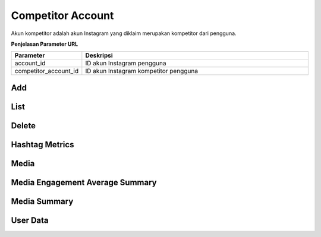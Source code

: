 Competitor Account
++++++++++++++++++

Akun kompetitor adalah akun Instagram yang diklaim merupakan kompetitor dari pengguna.

**Penjelasan Parameter URL**

.. list-table:: 
      :widths: 15 80
      :header-rows: 1

      * - Parameter
        - Deskripsi
      * - account_id
        - ID akun Instagram pengguna
      * - competitor_account_id
        - ID akun Instagram kompetitor pengguna

.. _add-competitor-accounts:

Add
===

.. http:post:: /cekbrand/account/(int:account_id)/competitor-accounts

    Menambahkan akun Instagram kompetitor pengguna.

    **Contoh Request**:

    .. sourcecode:: json

        {
            "username": "string"
        }

.. _fetch-list-ig-competitor-data:

List
====

.. http:get:: /cekbrand/account/(int:account_id)/competitor-accounts

    Mengembalikan daftar akun Instagram kompetitor pengguna.

    **Contoh Response**:

    .. sourcecode:: json

        [
            {
                "biography": "string",
                "id": "string",
                "name": "string",
                "profile_picture_url": "string",
                "username": "string",
                "updated_timestamp": "2022-12-26T12:50:30.066Z+07:00"
            }
        ]

.. _remove-competitor-account:

Delete
======

.. http:delete:: /cekbrand/account/(int:social_account_id)/competitor-accounts/(int:competitor_account_id)

    Menghapus (*disconnecting*) akun Instagram kompetitor pengguna.

.. _fetch-hashtag-ig-competitor-data:

Hashtag Metrics
===============

.. http:get:: /cekbrand/account/(int:account_id)/competitor-accounts/(int:competitor_account_id)/hashtag-metrics

    Mengembalikan daftar data metrik hashtag akun Instagram pengguna.

    **Contoh Response**:

    .. sourcecode:: json

        [
            {
                "hashtag": "string",
                "like_count": 0,
                "comments_count": 0
            }
        ]

    :query string start: tanggal awal filter data in UTC-0 (ISO 8601 format)
    :query string end: tanggal akhir filter data in UTC-0 (ISO 8601 format)
    :query string date_frame: *frame* tanggal filter data, mencakup 7, 28, 60 dan 90

.. _fetch-media-ig-competitor-data:

Media
=====

.. http:get:: /cekbrand/account/(int:account_id)/competitor-accounts/(int:competitor_account_id)/media

    Mengembalikan daftar data media akun Instagram pengguna.

    **Contoh Response**:

    .. sourcecode:: json

        [
            {
                "id": "string",
                "permalink": "string",
                "media_type": "string",
                "timestamp": "2022-12-26T12:52:16.117Z+07:00",
                "caption": "string",
                "like_count": 2147483647,
                "comments_count": 2147483647,
                "media_url": "string",
                "thumbnail_url": "string",
                "media_hashtag": [
                    "string"
                ],
                "insights": []
            }
        ]

    :query string start: tanggal awal filter data in UTC-0 (ISO 8601 format)
    :query string end: tanggal akhir filter data in UTC-0 (ISO 8601 format)
    :query string date_frame: *frame* tanggal filter data, mencakup 7, 28, 60 dan 90

.. _fetch-media-average-ig-competitor-data:

Media Engagement Average Summary
================================

.. http:get:: /cekbrand/account/(int:account_id)/competitor-accounts/(int:competitor_account_id)/media/engagement/average/summary

    Mengembalikan data *summary* rerata engagement media akun Instagram kompetitor pengguna.

    **Contoh Response**:

    .. sourcecode:: json

        {
            "engagement_average_rate": "0.300257343514107356%",
            "engagement_average_rate_before": "0.2343242530708156798%",
            "engagement_average_rate_growth": "-0.2342349553767460627%",
            "comments_average": 0.6,
            "comments_average_before": 2.7,
            "comments_average_growth": -1.5,
            "like_average": 24.0,
            "like_average_before": 113.0,
            "like_average_growth": -49.0
        }
    
    :query string start: tanggal awal filter data in UTC-0 (ISO 8601 format)
    :query string end: tanggal akhir filter data in UTC-0 (ISO 8601 format)
    :query string date_frame: *frame* tanggal filter data, mencakup 7, 28, 60 dan 90

.. _fetch-media-summary-ig-competitor-data:

Media Summary
=============

.. http:get:: /cekbrand/account/(int:account_id)/competitor-accounts/(int:competitor_account_id)/media/summary

    Mengembalikan data *summary* media akun Instagram kompetitor pengguna.

    .. toggle-header::
        :header: **Contoh Response**:

        .. sourcecode:: json

            {
                "best_media": {
                    "id": "18022566268422222",
                    "permalink": "https://www.instagram.com/reel/asd_234234/",
                    "timestamp": "2022-12-25T09:47:22+07:00",
                    "caption": "Merry Christmas🎄🎄\n\nIt’s the most wonderful time of the year. ...#weloveitsowemakeit #madewithlove #shareinlove #passiontoserve #feeltherealbread #bakerylife #baker #pizza #christmas #christmaseve #tunggadewicake #oleholehsurabaya #kulinersurabaya #jawatimur #bukancakepabrikan #bakerysurabaya #surabayafood",
                    "media_url": "https://video-msp1-1.cdninstagram.com/o1/v/t16/f1/m82/0C44BC7411BFAE4E0BFE8CFCC6C55F87_video_dashinit.mp4?efg=eyJ2ZW5jb2RlX3RhZyI6InZ0c192b2RfdXJsZ2VuLjcyMC5jbGlwcyJ9&_nc_ht=video-msp1-1.cdninstagram.com&_nc_cat=102&vs=850216052877139_3046300167&_nc_vs=HBksFQIYT2lnX3hwdl9yZWVsc19wZXJtYW5lbnRfcHJvZC8wQzQ0QkM3NDExQkZBRTRFMEJGRThDRkNDNkM1NUY4N192aWRlb19kYXNoaW5pdC5tcDQVAALIAQAVABgkR0JxTER4TnRSTGVONW5RQ0FMeUt3RXlDUG1VamJxX0VBQUFGFQICyAEAKAAYABsBiAd1c2Vfb2lsATEVAAAmpr7SjvTE9UAVAigCQzMsF0A0CHKwIMScGBJkYXNoX2Jhc2VsaW5lXzFfdjERAHUAAA%3D%3D&ccb=9-4&oh=00_AfB-PxD9RZ15FFtyJSXV1lSM3F-4SCcXppiEqDJQu4fICA&oe=63AB2CC9&_nc_sid=ea0b6e&_nc_rid=eda3a22980",
                    "media_type": "VIDEO",
                    "thumbnail_url": null,
                    "comments_count": 1,
                    "like_count": 126,
                    "media_hashtag": [
                        "#weloveitsowemakeit",
                        "#madewithlove",
                        "#shareinlove",
                        "#passiontoserve",
                        "#feeltherealbread",
                        "#bakerylife",
                        "#baker",
                        "#pizza",
                        "#christmas",
                        "#christmaseve",
                        "#tunggadewicake",
                        "#oleholehsurabaya",
                        "#kulinersurabaya",
                        "#jawatimur",
                        "#bukancakepabrikan",
                        "#bakerysurabaya",
                        "#surabayafood"
                    ],
                    "engagement_rate": "0.45216648271442306%"
                },
                "best_media_before": {
                    "id": "17855288639846606",
                    "permalink": "https://www.instagram.com/reel/asdas_3234/",
                    "timestamp": "2022-12-22T09:29:08+07:00",
                    "caption": "Ibu, adalah seseorang yang perannya tak dapat tergantikan .... #weloveitsowemakeit #madewithlove #shareinlove #selamathariibu #mothersday #hariibu",
                    "media_url": null,
                    "media_type": "VIDEO",
                    "thumbnail_url": null,
                    "comments_count": 0,
                    "like_count": 99,
                    "media_hashtag": [
                        "#weloveitsowemakeit",
                        "#madewithlove",
                        "#shareinlove",
                        "#selamathariibu",
                        "#mothersday",
                        "#hariibu"
                    ],
                    "engagement_rate": "0.35247623455691246%"
                }
            }

    :query string start: tanggal awal filter data in UTC-0 (ISO 8601 format)
    :query string end: tanggal akhir filter data in UTC-0 (ISO 8601 format)
    :query string date_frame: *frame* tanggal filter data, mencakup 7, 28, 60 dan 90

.. _fetch-user-ig-competitor-data:

User Data
=========

.. http:get:: /cekbrand/account/(int:account_id)/competitor-accounts/(int:competitor_account_id)/user-data

    Mengembalikan data akun Instagram kompetitor pengguna.

    **Contoh Response**:

    .. sourcecode:: json

        [
            {
                "followers_count": 2147483647,
                "follows_count": 2147483647,
                "media_count": 2147483647,
                "followers_count_growth": 2147483647,
                "media_count_growth": 2147483647,
                "updated_timestamp": "2022-12-26T12:52:53.198Z+07:00",
                "datestamp": "2022-12-26"
            }
        ]

    :query string start: tanggal awal filter data in UTC-0 (ISO 8601 format)
    :query string end: tanggal akhir filter data in UTC-0 (ISO 8601 format)
    :query string date_frame: *frame* tanggal filter data, mencakup 7, 28, 60 dan 90